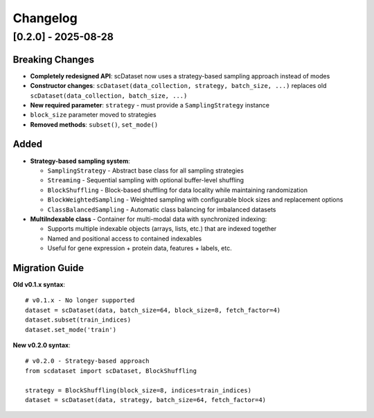 Changelog
=========

[0.2.0] - 2025-08-28
---------------------

**Breaking Changes**
~~~~~~~~~~~~~~~~~~~~

* **Completely redesigned API**: scDataset now uses a strategy-based sampling approach instead of modes
* **Constructor changes**: ``scDataset(data_collection, strategy, batch_size, ...)`` replaces old ``scDataset(data_collection, batch_size, ...)``
* **New required parameter**: ``strategy`` - must provide a ``SamplingStrategy`` instance
* ``block_size`` parameter moved to strategies
* **Removed methods**: ``subset()``, ``set_mode()``

**Added**
~~~~~~~~~

* **Strategy-based sampling system**:
  
  * ``SamplingStrategy`` - Abstract base class for all sampling strategies
  * ``Streaming`` - Sequential sampling with optional buffer-level shuffling
  * ``BlockShuffling`` - Block-based shuffling for data locality while maintaining randomization
  * ``BlockWeightedSampling`` - Weighted sampling with configurable block sizes and replacement options
  * ``ClassBalancedSampling`` - Automatic class balancing for imbalanced datasets

* **MultiIndexable class** - Container for multi-modal data with synchronized indexing:
  
  * Supports multiple indexable objects (arrays, lists, etc.) that are indexed together
  * Named and positional access to contained indexables  
  * Useful for gene expression + protein data, features + labels, etc.

**Migration Guide**
~~~~~~~~~~~~~~~~~~~

**Old v0.1.x syntax**::

    # v0.1.x - No longer supported
    dataset = scDataset(data, batch_size=64, block_size=8, fetch_factor=4)
    dataset.subset(train_indices)
    dataset.set_mode('train')

**New v0.2.0 syntax**::

    # v0.2.0 - Strategy-based approach
    from scdataset import scDataset, BlockShuffling
    
    strategy = BlockShuffling(block_size=8, indices=train_indices)
    dataset = scDataset(data, strategy, batch_size=64, fetch_factor=4)